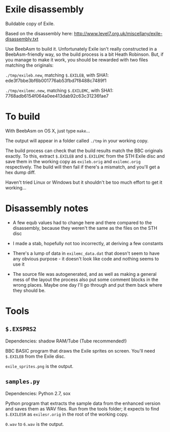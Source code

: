 * Exile disassembly

Buildable copy of Exile.

Based on the disassembly here: http://www.level7.org.uk/miscellany/exile-disassembly.txt

Use BeebAsm to build it. Unfortunately Exile isn't really constructed
in a BeebAsm-friendly way, so the build process is a bit Heath
Robinson. But, if you manage to make it work, you should be rewarded
with two files matching the originals:

=./tmp/exileb.new=, matching =$.EXILEB=, with SHA1: ede3f7bbe3bf6b001776ab53fbd7f8488c7489f1

=./tmp/exilemc.new=, matching =$.EXILEMC=, with SHA1: 7768adb6154f064a0ee413dab92c63c31236fae7

* To build

With BeebAsm on OS X, just type =make=...

The output will appear in a folder called =./tmp= in your working
copy.

The build process can check that the build results match the BBC
originals exactly. To this, extract =$.EXILEB= and =$.EXILEMC= from
the STH Exile disc and save them in the working copy as =exileb.orig=
and =exilemc.orig= respectively. The build will then fail if there's a
mismatch, and you'll get a hex dump diff.

Haven't tried Linux or Windows but it shouldn't be too much effort to
get it working...

* Disassembly notes

- A few equb values had to change here and there compared to the
  disassembly, because they weren't the same as the files on the STH
  disc

- I made a stab, hopefully not too incorrectly, at deriving a few
  constants

- There's a lump of data in =exilemc_data.dat= that doesn't seem to
  have any obvious purpose - it doesn't look like code and nothing
  seems to use it

- The source file was autogenerated, and as well as making a general
  mess of the layout the process also put some comment blocks in the
  wrong places. Maybe one day I'll go through and put them back where
  they should be.

* Tools

** =$.EXSPRS2=

Dependencies: shadow RAM/Tube (Tube recommended!)

BBC BASIC program that draws the Exile sprites on screen. You'll need
=$.EXILEB= from the Exile disc. 

=exile_sprites.png= is the output.

** =samples.py=

Dependencies: Python 2.7, sox

Python program that extracts the sample data from the enhanced version
and saves them as WAV files. Run from the tools folder; it expects to
find =$.EXILESR= as =exilesr.orig= in the root of the working copy.

=0.wav= to =6.wav= is the output.
